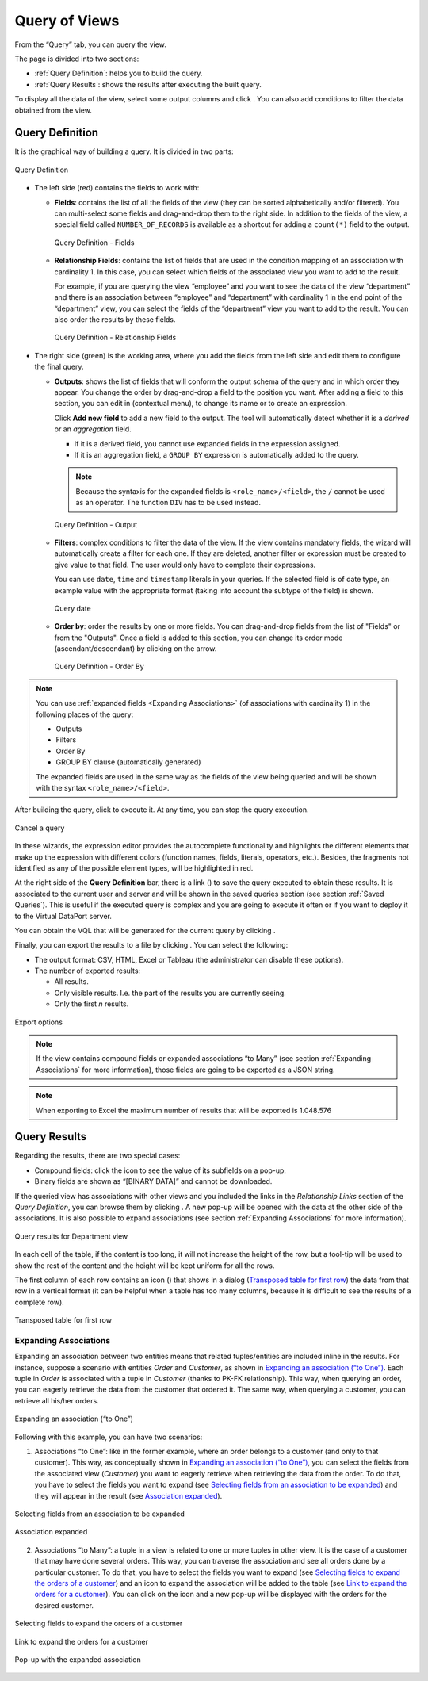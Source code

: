 ==============
Query of Views
==============

From the “Query” tab, you can query the view.

The page is divided into two sections:

- :ref:`Query Definition`: helps you to build the query.
- :ref:`Query Results`: shows the results after executing the built query. 

To display all the data of the view, select some output columns and click |image0|. You can also add
conditions to filter the data obtained from the view.

Query Definition
----------------

It is the graphical way of building a query. It is divided in two parts:

.. figure:: query-setup.png
   :align: center
   :alt: Query Definition Wizard
   :name: Query Definition Wizard

   Query Definition

-  The left side (red) contains the fields to work with:

   -  **Fields**: contains the list of all the fields of the view (they can be sorted alphabetically and/or filtered). You can multi-select some fields and drag-and-drop them to the right side.
      In addition to the fields of the view, a special field called 
      ``NUMBER_OF_RECORDS`` is available as a shortcut for adding a ``count(*)`` 
      field to the output.

      .. figure:: query-setup-fields.png
         :align: center
         :alt: Query Definition - Fields
         :name: Query Definition - Fields

         Query Definition - Fields

   -  **Relationship Fields**: contains the list of fields that are used in the condition mapping of an 
      association with cardinality 1. In this case, you can select which fields of the associated view you want to add to the
      result.

      For example, if you are querying the view “employee” and you want to see the data of the view “department” and there is an association between “employee” and “department” with cardinality 1 in the end point of the “department” view, you can select the fields of the “department” view you want to add to the result. You can also order the results by these fields.

      .. figure:: query-setup-fields-relationship-fields.png
         :align: center
         :alt: Query Definition - Relationship Fields
         :name: Query Definition - Relationship Fields

         Query Definition - Relationship Fields



-  The right side (green) is the working area, where you add the fields from the left side and edit them to configure the final query.

   -  **Outputs**: shows the list of fields that will conform the output schema of the query and in which 
      order they appear. You change the order by drag-and-drop a field to
      the position you want. After adding a field to this section,
      you can edit in (contextual menu), to change its name or to create an expression.

      Click **Add new field** to add a new field to the output. The tool will automatically detect whether it is a *derived* or an *aggregation* field. 
      
      -  If it is a derived field, you cannot use expanded fields in the expression assigned.
      -  If it is an aggregation field, a ``GROUP BY`` expression is automatically added to the query.

      .. note:: Because the syntaxis for the expanded fields is ``<role_name>/<field>``, the ``/`` cannot be used as an operator. The function ``DIV`` has to be used instead.

      .. figure:: query-setup-output.png
         :align: center
         :alt: Query Definition - Output
         :name: Query Definition - Output

         Query Definition - Output

   -  **Filters**: complex conditions to filter the data of the view. If the view contains mandatory fields, 
      the wizard will automatically create a filter for each one. If they are deleted, 
      another filter or expression must be created to give value to that field. 
      The user would only have to complete their expressions.

      You can use ``date``, ``time`` and ``timestamp`` literals in your queries. 
      If the selected field is of date type, an example value with the appropriate format (taking into account the subtype of the field) is shown.

      .. figure:: query-timestamp.png
         :align: center
         :alt: Query date
         :name: Query date

         Query date

   -  **Order by**: order the results by one or more fields. You can drag-and-drop fields from the list of "Fields" or
      from the "Outputs". Once a field is added to this section, you can change its order mode (ascendant/descendant)
      by clicking on the arrow.

      .. figure:: query-setup-order.png
         :align: center
         :alt: Query Definition - Order By
         :name: Query Definition - Order By

         Query Definition - Order By

.. note:: You can use :ref:`expanded fields <Expanding Associations>` (of associations with 
   cardinality 1) in the following places of the query:

   -  Outputs

   -  Filters

   -  Order By

   -  GROUP BY clause (automatically generated)

   The expanded fields are used in the same way as 
   the fields of the view being queried and will be 
   shown with the syntax ``<role_name>/<field>``.

After building the query, click |image0| to execute it. At any time, you can stop the query execution.

.. figure:: query-stop.png
   :align: center
   :alt: Cancel a query
   :name: Cancel a query

   Cancel a query

In these wizards, the expression editor provides the autocomplete
functionality and highlights the different elements that make up the
expression with different colors (function names, fields, literals,
operators, etc.). Besides, the fragments not identified as any of the
possible element types, will be highlighted in red.

At the right side of the **Query Definition** bar, there is a link 
(|image3|) to save the query executed to obtain these results. It is associated
to the current user and server and will be shown in the saved queries
section (see section :ref:`Saved Queries`). This is useful if the executed
query is complex and you are going to execute it often or if you want to
deploy it to the Virtual DataPort server.

You can obtain the VQL that will be generated for the current query by clicking
|image5|.

Finally, you can export the results to a file by clicking |image4|. You
can select the following:

-  The output format: CSV, HTML, Excel or Tableau (the administrator can disable these options).

-  The number of exported results:

   -  All results.
   -  Only visible results. I.e. the part of the results you are currently
      seeing.
   -  Only the first *n* results.
   
.. figure:: InformationSelfServiceTool-35.png
   :align: center
   :alt: Export options
   :name: Export options

   Export options

.. note::  If the view contains compound fields or expanded associations
   “to Many” (see section :ref:`Expanding Associations` for more information),
   those fields are going to be exported as a JSON string.

.. note:: When exporting to Excel the maximum number of results that will 
   be exported is 1.048.576

Query Results
-------------

Regarding the results, there are two special cases:


-  Compound fields: click the icon to see the value of its subfields on a
   pop-up.

-  Binary fields are shown as “[BINARY DATA]” and cannot be downloaded.

If the queried view has associations with other views and you included the links in the *Relationship Links* section of the *Query Definition*, you can browse
them by clicking |image1|. A new pop-up will be opened with the data at
the other side of the associations. It is also possible to expand
associations (see section :ref:`Expanding Associations` for more
information).


.. figure:: InformationSelfServiceTool-32.png
   :align: center
   :alt: Query results for Department view
   :name: Query results for Department view

   Query results for Department view

In each cell of the table, if the content is too long, it will not
increase the height of the row, but a tool-tip will be used to show the
rest of the content and the height will be kept uniform for all the
rows.

The first column of each row contains an icon (|image2|) that shows in
a dialog (`Transposed table for first row`_) the data from that row in a
vertical format (it can be helpful when a table has too many columns,
because it is difficult to see the results of a complete row).

.. figure:: InformationSelfServiceTool-34.png
   :align: center
   :alt: Transposed table for first row
   :name: Transposed table for first row

   Transposed table for first row

Expanding Associations
=================================================================================

Expanding an association between two entities means that related
tuples/entities are included inline in the results. For instance,
suppose a scenario with entities *Order* and *Customer*, as shown in
`Expanding an association (“to One”)`_. Each tuple in *Order* is
associated with a tuple in *Customer* (thanks to PK-FK relationship).
This way, when querying an order, you can eagerly retrieve the data from
the customer that ordered it. The same way, when querying a customer,
you can retrieve all his/her orders.

.. figure:: InformationSelfServiceTool-37.png
   :align: center
   :alt: Expanding an association (“to One”)
   :name: Expanding an association (“to One”)

   Expanding an association (“to One”)

Following with this example, you can have two scenarios:

#. Associations “to One”: like in the former example, where an order
   belongs to a customer (and only to that customer). This way, as
   conceptually shown in `Expanding an association (“to One”)`_, you can
   select the fields from the associated view (*Customer*) you want to
   eagerly retrieve when retrieving the data from the order. To do that,
   you have to select the fields you want to expand (see `Selecting fields
   from an association to be expanded`_) and they will appear in the result
   (see `Association expanded`_).



.. figure:: InformationSelfServiceTool-38.png
   :align: center
   :alt: Selecting fields from an association to be expanded
   :name: Selecting fields from an association to be expanded

   Selecting fields from an association to be expanded



.. figure:: InformationSelfServiceTool-39.png
   :align: center
   :alt: Association expanded
   :name: Association expanded

   Association expanded

2. Associations “to Many”: a tuple in a view is related to one or more
   tuples in other view. It is the case of a customer that may have done
   several orders. This way, you can traverse the association and see
   all orders done by a particular customer. To do that, you have to
   select the fields you want to expand (see `Selecting fields to expand
   the orders of a customer`_) and an icon to expand the association
   will be added to the table (see `Link to expand the orders for a
   customer`_). You can click on the icon |image1| and a new pop-up will be displayed with 
   the orders for the desired customer.

.. figure:: InformationSelfServiceTool-41.png
   :align: center
   :alt: Selecting fields to expand the orders of a customer
   :name: Selecting fields to expand the orders of a customer

   Selecting fields to expand the orders of a customer



.. figure:: InformationSelfServiceTool-42.png
   :align: center
   :alt: Link to expand the orders for a customer
   :name: Link to expand the orders for a customer

   Link to expand the orders for a customer



.. figure:: InformationSelfServiceTool-43.png
   :align: center
   :alt: Pop-up with the expanded association
   :name: Pop-up with the expanded association

   Pop-up with the expanded association

.. |image0| image:: run_query.png
.. |image1| image:: ../../common_images/browse_association.png
.. |image2| image:: ../../common_images/show_full_row.png
.. |image3| image:: save_query.png
.. |image4| image:: export_query_results.png
.. |image5| image:: query_vql.png
